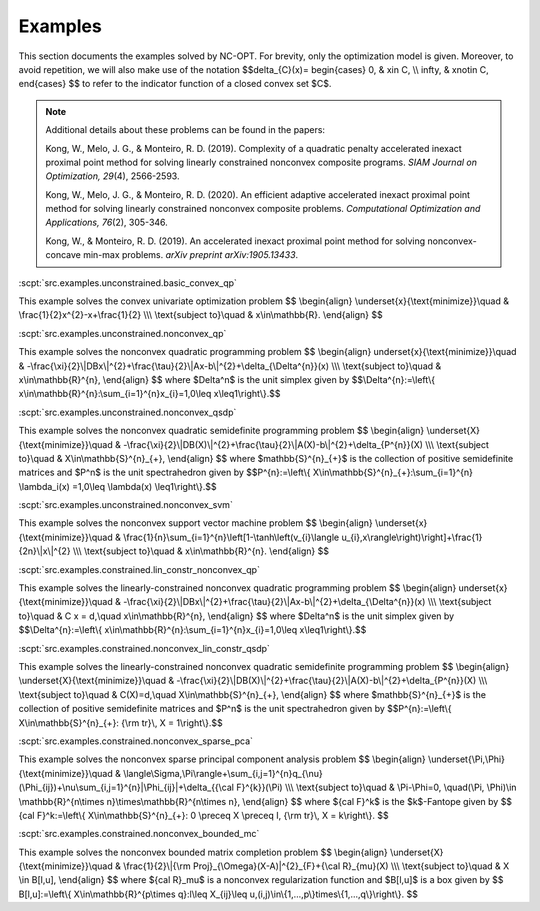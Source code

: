 Examples
========

This section documents the examples solved by NC-OPT. For brevity, only the optimization model is given. Moreover, to avoid repetition, we will also make use of the notation $$\delta_{C}(x)=
\begin{cases}
0, & x\in C, \\\\
\infty, & x\notin C,
\end{cases}
$$
to refer to the indicator function of a closed convex set $C$.

.. note::

    Additional details about these problems can be found in the papers:

    Kong, W., Melo, J. G., & Monteiro, R. D. (2019). Complexity of a
    quadratic penalty accelerated inexact proximal point method for solving 
    linearly constrained nonconvex composite programs. *SIAM Journal on 
    Optimization, 29*\(4), 2566-2593.

    Kong, W., Melo, J. G., & Monteiro, R. D. (2020). An efficient 
    adaptive accelerated inexact proximal point method for solving linearly 
    constrained nonconvex composite problems. *Computational Optimization and 
    Applications, 76*\(2), 305-346. 

    Kong, W., & Monteiro, R. D. (2019). An accelerated inexact 
    proximal point method for solving nonconvex-concave min-max problems. 
    *arXiv preprint arXiv:1905.13433*.

:scpt:`src.examples.unconstrained.basic_convex_qp`

This example solves the convex univariate optimization problem
$$
\\begin{align}
\\underset{x}{\\text{minimize}}\\quad  & \\frac{1}{2}x^{2}-x+\\frac{1}{2} \\\\\\
\\text{subject to}\\quad  & x\\in\\mathbb{R}.
\\end{align}
$$

:scpt:`src.examples.unconstrained.nonconvex_qp`

This example solves the nonconvex quadratic programming problem
$$
\\begin{align}
\underset{x}{\\text{minimize}}\\quad  & -\\frac{\\xi}{2}\\|DBx\\|^{2}+\\frac{\\tau}{2}\\|Ax-b\\|^{2}+\\delta_{\\Delta^{n}}(x) \\\\\\
\\text{subject to}\\quad  & x\\in\\mathbb{R}^{n},
\\end{align}
$$
where $\Delta^n$ is the unit simplex given by
$$\\Delta^{n}:=\\left\\{ x\\in\\mathbb{R}^{n}:\\sum_{i=1}^{n}x_{i}=1,0\\leq x\\leq1\\right\\}.$$

:scpt:`src.examples.unconstrained.nonconvex_qsdp`

This example solves the nonconvex quadratic semidefinite programming problem
$$
\\begin{align}
\\underset{X}{\\text{minimize}}\\quad  & -\\frac{\\xi}{2}\\|DB(X)\\|^{2}+\\frac{\\tau}{2}\\|A(X)-b\\|^{2}+\\delta_{P^{n}}(X) \\\\\\
\\text{subject to}\\quad  & X\\in\\mathbb{S}^{n}_{+},
\\end{align}
$$
where $\mathbb{S}^{n}_{+}$ is the collection of positive semidefinite matrices and $P^n$ is the unit spectrahedron given by
$$P^{n}:=\\left\\{ X\\in\\mathbb{S}^{n}_{+}:\\sum_{i=1}^{n} \\lambda_i(x)
=1,0\\leq \\lambda(x) \\leq1\\right\\}.$$

:scpt:`src.examples.unconstrained.nonconvex_svm`

This example solves the nonconvex support vector machine problem
$$
\\begin{align}
\\underset{x}{\\text{minimize}}\\quad  & \\frac{1}{n}\\sum_{i=1}^{n}\\left[1-\\tanh\\left(v_{i}\\langle u_{i},x\\rangle\\right)\\right]+\\frac{1}{2n}\\|x\\|^{2} \\\\\\
\\text{subject to}\\quad  & x\\in\\mathbb{R}^{n}.
\\end{align}
$$

:scpt:`src.examples.constrained.lin_constr_nonconvex_qp`

This example solves the linearly-constrained nonconvex quadratic programming problem
$$
\\begin{align}
\underset{x}{\\text{minimize}}\\quad  & -\\frac{\\xi}{2}\\|DBx\\|^{2}+\\frac{\\tau}{2}\\|Ax-b\\|^{2}+\\delta_{\\Delta^{n}}(x) \\\\\\
\\text{subject to}\\quad  & C x = d,\\quad x\\in\\mathbb{R}^{n},
\\end{align}
$$
where $\Delta^n$ is the unit simplex given by
$$\\Delta^{n}:=\\left\\{ x\\in\\mathbb{R}^{n}:\\sum_{i=1}^{n}x_{i}=1,0\\leq x\\leq1\\right\\}.$$

:scpt:`src.examples.constrained.nonconvex_lin_constr_qsdp`

This example solves the linearly-constrained nonconvex quadratic semidefinite programming problem
$$
\\begin{align}
\\underset{X}{\\text{minimize}}\\quad  & -\\frac{\\xi}{2}\\|DB(X)\\|^{2}+\\frac{\\tau}{2}\\|A(X)-b\\|^{2}+\\delta_{P^{n}}(X) \\\\\\
\\text{subject to}\\quad  & C(X)=d,\\quad X\\in\\mathbb{S}^{n}_{+},
\\end{align}
$$
where $\mathbb{S}^{n}_{+}$ is the collection of positive semidefinite matrices and $P^n$ is the unit spectrahedron given by
$$P^{n}:=\\left\\{ X\\in\\mathbb{S}^{n}_{+}: {\\rm tr}\\, X = 1\\right\\}.$$

:scpt:`src.examples.constrained.nonconvex_sparse_pca`

This example solves the nonconvex sparse principal component analysis problem
$$
\\begin{align}
\\underset{\\Pi,\\Phi}{\\text{minimize}}\\quad  & \\langle\\Sigma,\\Pi\\rangle+\\sum_{i,j=1}^{n}q_{\\nu}(\\Phi_{ij})+\\nu\\sum_{i,j=1}^{n}|\\Phi_{ij}|+\\delta_{{\\cal F}^{k}}(\\Pi) \\\\\\
\\text{subject to}\\quad  & \\Pi-\\Phi=0, \\quad(\\Pi, \\Phi)\\in \\mathbb{R}^{n\\times n}\\times\\mathbb{R}^{n\\times n},
\\end{align}
$$
where ${\cal F}^k$ is the $k$-Fantope given by
$$
{\cal F}^k:=\\left\\{ X\\in\\mathbb{S}^{n}_{+}: 0 \\preceq X \\preceq I, {\\rm tr}\\, X = k\\right\\}.
$$

:scpt:`src.examples.constrained.nonconvex_bounded_mc`

This example solves the nonconvex bounded matrix completion problem
$$
\\begin{align}
\\underset{X}{\\text{minimize}}\\quad  & \\frac{1}{2}\\|{\\rm Proj}_{\\Omega}(X-A)\|^{2}_{F}+{\\cal R}_{\mu}(X) \\\\\\
\\text{subject to}\\quad  & X \\in B[l,u],
\\end{align}
$$
where ${\cal R}_\mu$ is a nonconvex regularization function and $B[l,u]$ is a box given by
$$
B[l,u]:=\\left\\{ X\\in\\mathbb{R}^{p\\times q}:l\\leq X_{ij}\\leq u,(i,j)\\in\\{1,...,p\\}\times\\{1,...,q\\}\\right\\}.
$$